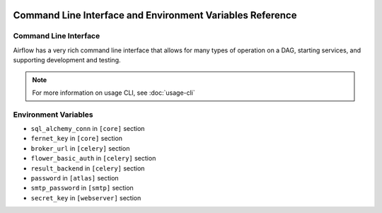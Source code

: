  .. Licensed to the Apache Software Foundation (ASF) under one
    or more contributor license agreements.  See the NOTICE file
    distributed with this work for additional information
    regarding copyright ownership.  The ASF licenses this file
    to you under the Apache License, Version 2.0 (the
    "License"); you may not use this file except in compliance
    with the License.  You may obtain a copy of the License at

 ..   http://www.apache.org/licenses/LICENSE-2.0

 .. Unless required by applicable law or agreed to in writing,
    software distributed under the License is distributed on an
    "AS IS" BASIS, WITHOUT WARRANTIES OR CONDITIONS OF ANY
    KIND, either express or implied.  See the License for the
    specific language governing permissions and limitations
    under the License.

.. _cli:

Command Line Interface and Environment Variables Reference
==========================================================

Command Line Interface
''''''''''''''''''''''

Airflow has a very rich command line interface that allows for
many types of operation on a DAG, starting services, and supporting
development and testing.

.. note::
    For more information on usage CLI, see :doc:`usage-cli`

.. contents:: Content
    :local:
    :depth: 2

.. argparse::
   :module: airflow.cli.cli_parser
   :func: get_parser
   :prog: airflow

.. _env_variables:

Environment Variables
'''''''''''''''''''''

.. envvar:: AIRFLOW__{SECTION}__{KEY}

  Sets options in the Airflow configuration. This takes priority over the value in the ``airflow.cfg`` file.

  Replace the ``{SECTION}`` placeholder with any section
  and the ``{KEY}`` placeholder with any key in that specified section.

  For example, if you want to set the ``dags_folder`` options in ``[core]`` section,
  then you should set the ``AIRFLOW__CORE__DAGS_FOLDER`` environment variable.

  For more information, see: :doc:`/howto/set-config`.

.. envvar:: AIRFLOW__{SECTION}__{KEY}_CMD

  For any specific key in a section in Airflow, execute the command the key is pointing to.
  The result of the command is used as a value of the ``AIRFLOW__{SECTION}__{KEY}`` environment variable.

  This is only supported by the following config options:

* ``sql_alchemy_conn`` in ``[core]`` section
* ``fernet_key`` in ``[core]`` section
* ``broker_url`` in ``[celery]`` section
* ``flower_basic_auth`` in ``[celery]`` section
* ``result_backend`` in ``[celery]`` section
* ``password`` in ``[atlas]`` section
* ``smtp_password`` in ``[smtp]`` section
* ``secret_key`` in ``[webserver]`` section

.. envvar:: AIRFLOW__{SECTION}__{KEY}_SECRET

  For any specific key in a section in Airflow, retrieve the secret from the configured secrets backend.
  The returned value will be used as the value of the ``AIRFLOW__{SECTION}__{KEY}`` environment variable.

  See :ref:`Secrets Backends<secrets_backend_configuration>` for more information on available secrets backends.

  This form of environment variable configuration is only supported for the same subset of config options as ``AIRFLOW__{SECTION}__{KEY}_CMD``

.. envvar:: AIRFLOW_CONFIG

  The path to the Airflow configuration file.

.. envvar:: AIRFLOW_CONN_{CONN_ID}

  Defines a new connection with the name ``{CONN_ID}`` using the URI value.

  For example, if you want to create a connection named ``PROXY_POSTGRES_TCP``, you can create
  a key ``AIRFLOW_CONN_PROXY_POSTGRES_TCP`` with the connection URI as the value.

  For more information, see: :ref:`environment_variables_secrets_backend`.

.. envvar:: AIRFLOW_HOME

  The root directory for the Airflow content.
  This is the default parent directory for Airflow assets such as DAGs and logs.

.. envvar:: AIRFLOW_VAR_{KEY}

  Defines an Airflow variable.
  Replace the ``{KEY}`` placeholder with the variable name.

  For more information, see: :ref:`managing_variables`.
